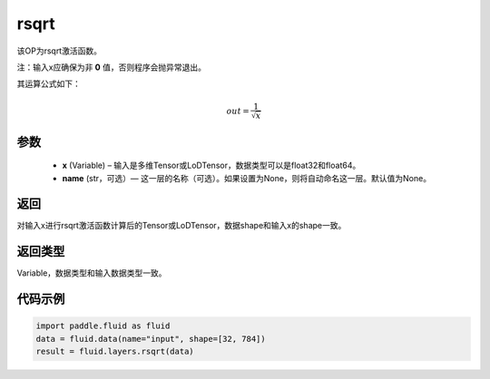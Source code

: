 .. _cn_api_fluid_layers_rsqrt:

rsqrt
-------------------------------

.. py:function:: paddle.fluid.layers.rsqrt(x, name=None)

该OP为rsqrt激活函数。

注：输入x应确保为非 **0** 值，否则程序会抛异常退出。

其运算公式如下：

.. math::
    out = \frac{1}{\sqrt{x}}


参数
::::::::::::

    - **x** (Variable) – 输入是多维Tensor或LoDTensor，数据类型可以是float32和float64。 
    - **name** (str，可选）— 这一层的名称（可选）。如果设置为None，则将自动命名这一层。默认值为None。

返回
::::::::::::
对输入x进行rsqrt激活函数计算后的Tensor或LoDTensor，数据shape和输入x的shape一致。

返回类型
::::::::::::
Variable，数据类型和输入数据类型一致。

代码示例
::::::::::::

.. code-block:: python

        import paddle.fluid as fluid
        data = fluid.data(name="input", shape=[32, 784])
        result = fluid.layers.rsqrt(data)

